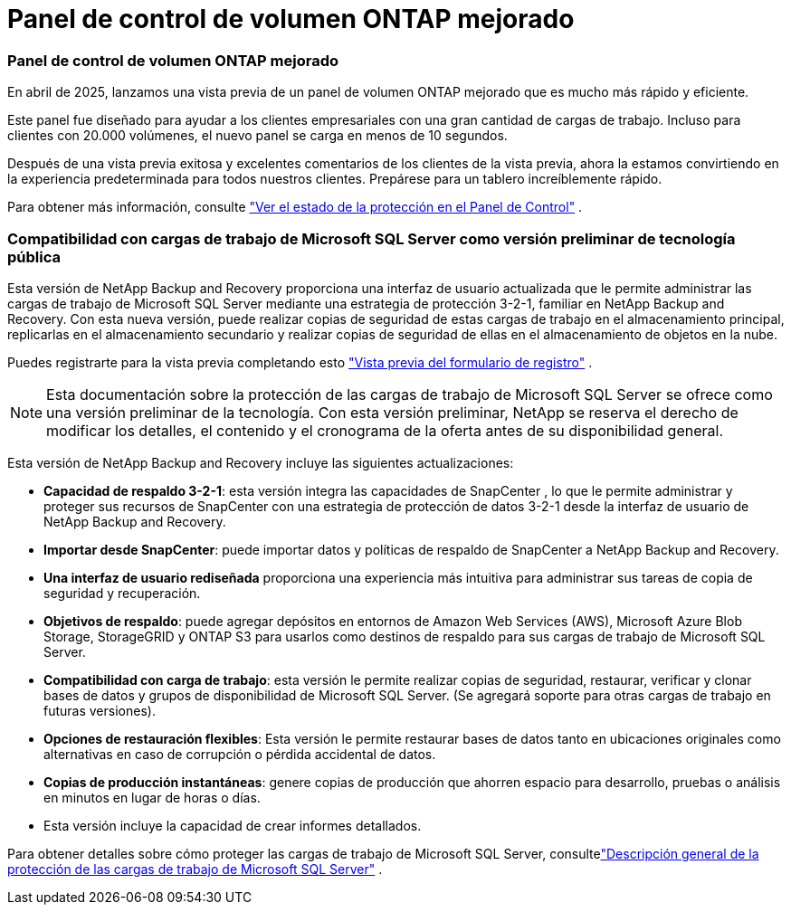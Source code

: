 = Panel de control de volumen ONTAP mejorado
:allow-uri-read: 




=== Panel de control de volumen ONTAP mejorado

En abril de 2025, lanzamos una vista previa de un panel de volumen ONTAP mejorado que es mucho más rápido y eficiente.

Este panel fue diseñado para ayudar a los clientes empresariales con una gran cantidad de cargas de trabajo.  Incluso para clientes con 20.000 volúmenes, el nuevo panel se carga en menos de 10 segundos.

Después de una vista previa exitosa y excelentes comentarios de los clientes de la vista previa, ahora la estamos convirtiendo en la experiencia predeterminada para todos nuestros clientes.  Prepárese para un tablero increíblemente rápido.

Para obtener más información, consulte link:br-use-dashboard.html["Ver el estado de la protección en el Panel de Control"] .



=== Compatibilidad con cargas de trabajo de Microsoft SQL Server como versión preliminar de tecnología pública

Esta versión de NetApp Backup and Recovery proporciona una interfaz de usuario actualizada que le permite administrar las cargas de trabajo de Microsoft SQL Server mediante una estrategia de protección 3-2-1, familiar en NetApp Backup and Recovery.  Con esta nueva versión, puede realizar copias de seguridad de estas cargas de trabajo en el almacenamiento principal, replicarlas en el almacenamiento secundario y realizar copias de seguridad de ellas en el almacenamiento de objetos en la nube.

Puedes registrarte para la vista previa completando esto https://forms.office.com/pages/responsepage.aspx?id=oBEJS5uSFUeUS8A3RRZbOojtBW63mDRDv3ZK50MaTlJUNjdENllaVTRTVFJGSDQ2MFJIREcxN0EwQi4u&route=shorturl["Vista previa del formulario de registro"^] .


NOTE: Esta documentación sobre la protección de las cargas de trabajo de Microsoft SQL Server se ofrece como una versión preliminar de la tecnología. Con esta versión preliminar, NetApp se reserva el derecho de modificar los detalles, el contenido y el cronograma de la oferta antes de su disponibilidad general.

Esta versión de NetApp Backup and Recovery incluye las siguientes actualizaciones:

* *Capacidad de respaldo 3-2-1*: esta versión integra las capacidades de SnapCenter , lo que le permite administrar y proteger sus recursos de SnapCenter con una estrategia de protección de datos 3-2-1 desde la interfaz de usuario de NetApp Backup and Recovery.
* *Importar desde SnapCenter*: puede importar datos y políticas de respaldo de SnapCenter a NetApp Backup and Recovery.
* *Una interfaz de usuario rediseñada* proporciona una experiencia más intuitiva para administrar sus tareas de copia de seguridad y recuperación.
* *Objetivos de respaldo*: puede agregar depósitos en entornos de Amazon Web Services (AWS), Microsoft Azure Blob Storage, StorageGRID y ONTAP S3 para usarlos como destinos de respaldo para sus cargas de trabajo de Microsoft SQL Server.
* *Compatibilidad con carga de trabajo*: esta versión le permite realizar copias de seguridad, restaurar, verificar y clonar bases de datos y grupos de disponibilidad de Microsoft SQL Server.  (Se agregará soporte para otras cargas de trabajo en futuras versiones).
* *Opciones de restauración flexibles*: Esta versión le permite restaurar bases de datos tanto en ubicaciones originales como alternativas en caso de corrupción o pérdida accidental de datos.
* *Copias de producción instantáneas*: genere copias de producción que ahorren espacio para desarrollo, pruebas o análisis en minutos en lugar de horas o días.
* Esta versión incluye la capacidad de crear informes detallados.


Para obtener detalles sobre cómo proteger las cargas de trabajo de Microsoft SQL Server, consultelink:br-use-mssql-protect-overview.html["Descripción general de la protección de las cargas de trabajo de Microsoft SQL Server"] .
